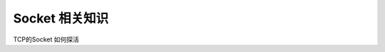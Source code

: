 Socket 相关知识
===========================
.. figure:: tcp%20协议.png

.. figure:: CS%20模型TCp编程的流程图以及tcp的状态变迁图.png 
   

.. figure:: UDP%20的构建过程.png



TCP的Socket 如何探活

